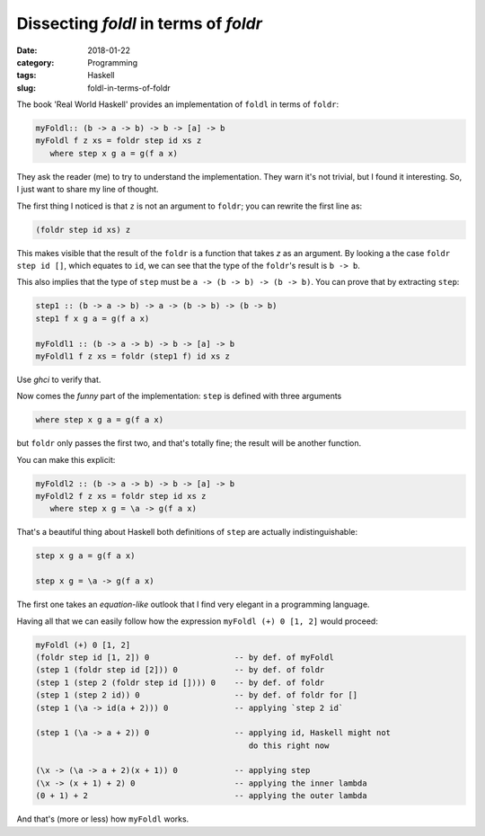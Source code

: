 Dissecting `foldl` in terms of `foldr`
======================================

:date: 2018-01-22
:category: Programming
:tags: Haskell
:slug: foldl-in-terms-of-foldr

The book 'Real World Haskell' provides an implementation of ``foldl`` in terms
of ``foldr``:

.. code-block:: haskell

   myFoldl:: (b -> a -> b) -> b -> [a] -> b
   myFoldl f z xs = foldr step id xs z
      where step x g a = g(f a x)


They ask the reader (me) to try to understand the implementation.  They warn
it's not trivial, but I found it interesting.  So, I just want to share my
line of thought.

The first thing I noticed is that ``z`` is not an argument to ``foldr``; you
can rewrite the first line as:

.. code-block:: haskell

   (foldr step id xs) z


This makes visible that the result of the ``foldr`` is a function that takes
`z` as an argument.  By looking a the case ``foldr step id []``, which equates
to ``id``, we can see that the type of the ``foldr``\ 's result is ``b -> b``.

This also implies that the type of ``step`` must be ``a -> (b -> b) -> (b ->
b)``.  You can prove that by extracting ``step``:

.. code-block:: haskell

   step1 :: (b -> a -> b) -> a -> (b -> b) -> (b -> b)
   step1 f x g a = g(f a x)

   myFoldl1 :: (b -> a -> b) -> b -> [a] -> b
   myFoldl1 f z xs = foldr (step1 f) id xs z


Use `ghci` to verify that.

Now comes the *funny* part of the implementation: ``step`` is defined with
three arguments

.. code-block:: haskell

   where step x g a = g(f a x)


but ``foldr`` only passes the first two, and that's totally fine; the result
will be another function.

You can make this explicit:


.. code-block:: haskell

   myFoldl2 :: (b -> a -> b) -> b -> [a] -> b
   myFoldl2 f z xs = foldr step id xs z
      where step x g = \a -> g(f a x)


That's a beautiful thing about Haskell both definitions of ``step`` are
actually indistinguishable:

.. code-block:: haskell

    step x g a = g(f a x)

    step x g = \a -> g(f a x)

The first one takes an *equation-like* outlook that I find very elegant in a
programming language.


Having all that we can easily follow how the expression ``myFoldl (+) 0 [1,
2]`` would proceed:

.. code-block:: haskell

   myFoldl (+) 0 [1, 2]
   (foldr step id [1, 2]) 0                  -- by def. of myFoldl
   (step 1 (foldr step id [2])) 0            -- by def. of foldr
   (step 1 (step 2 (foldr step id []))) 0    -- by def. of foldr
   (step 1 (step 2 id)) 0                    -- by def. of foldr for []
   (step 1 (\a -> id(a + 2))) 0              -- applying `step 2 id`

   (step 1 (\a -> a + 2)) 0                  -- applying id, Haskell might not
                                                do this right now

   (\x -> (\a -> a + 2)(x + 1)) 0            -- applying step
   (\x -> (x + 1) + 2) 0                     -- applying the inner lambda
   (0 + 1) + 2                               -- applying the outer lambda


And that's (more or less) how ``myFoldl`` works.
